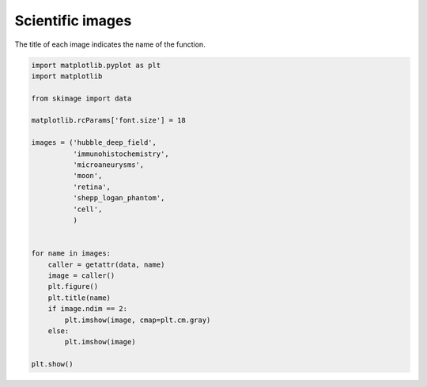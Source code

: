 .. only:: html

    .. note::
        :class: sphx-glr-download-link-note

        Click :ref:`here <sphx_glr_download_auto_examples_data_plot_scientific.py>`     to download the full example code or to run this example in your browser via Binder
    .. rst-class:: sphx-glr-example-title

    .. _sphx_glr_auto_examples_data_plot_scientific.py:


=================
Scientific images
=================

The title of each image indicates the name of the function.



.. rst-class:: sphx-glr-horizontal


    *

      .. image:: /auto_examples/data/images/sphx_glr_plot_scientific_001.png
            :class: sphx-glr-multi-img

    *

      .. image:: /auto_examples/data/images/sphx_glr_plot_scientific_002.png
            :class: sphx-glr-multi-img

    *

      .. image:: /auto_examples/data/images/sphx_glr_plot_scientific_003.png
            :class: sphx-glr-multi-img

    *

      .. image:: /auto_examples/data/images/sphx_glr_plot_scientific_004.png
            :class: sphx-glr-multi-img

    *

      .. image:: /auto_examples/data/images/sphx_glr_plot_scientific_005.png
            :class: sphx-glr-multi-img

    *

      .. image:: /auto_examples/data/images/sphx_glr_plot_scientific_006.png
            :class: sphx-glr-multi-img

    *

      .. image:: /auto_examples/data/images/sphx_glr_plot_scientific_007.png
            :class: sphx-glr-multi-img






.. code-block:: default

    import matplotlib.pyplot as plt
    import matplotlib

    from skimage import data

    matplotlib.rcParams['font.size'] = 18

    images = ('hubble_deep_field',
              'immunohistochemistry',
              'microaneurysms',
              'moon',
              'retina',
              'shepp_logan_phantom',
              'cell',
              )


    for name in images:
        caller = getattr(data, name)
        image = caller()
        plt.figure()
        plt.title(name)
        if image.ndim == 2:
            plt.imshow(image, cmap=plt.cm.gray)
        else:
            plt.imshow(image)

    plt.show()


.. rst-class:: sphx-glr-timing

   **Total running time of the script:** ( 0 minutes  0.824 seconds)


.. _sphx_glr_download_auto_examples_data_plot_scientific.py:


.. only :: html

 .. container:: sphx-glr-footer
    :class: sphx-glr-footer-example


  .. container:: binder-badge

    .. image:: https://mybinder.org/badge_logo.svg
      :target: https://mybinder.org/v2/gh/scikit-image/scikit-image/v0.17.x?filepath=notebooks/auto_examples/data/plot_scientific.ipynb
      :width: 150 px


  .. container:: sphx-glr-download sphx-glr-download-python

     :download:`Download Python source code: plot_scientific.py <plot_scientific.py>`



  .. container:: sphx-glr-download sphx-glr-download-jupyter

     :download:`Download Jupyter notebook: plot_scientific.ipynb <plot_scientific.ipynb>`


.. only:: html

 .. rst-class:: sphx-glr-signature

    `Gallery generated by Sphinx-Gallery <https://sphinx-gallery.github.io>`_
